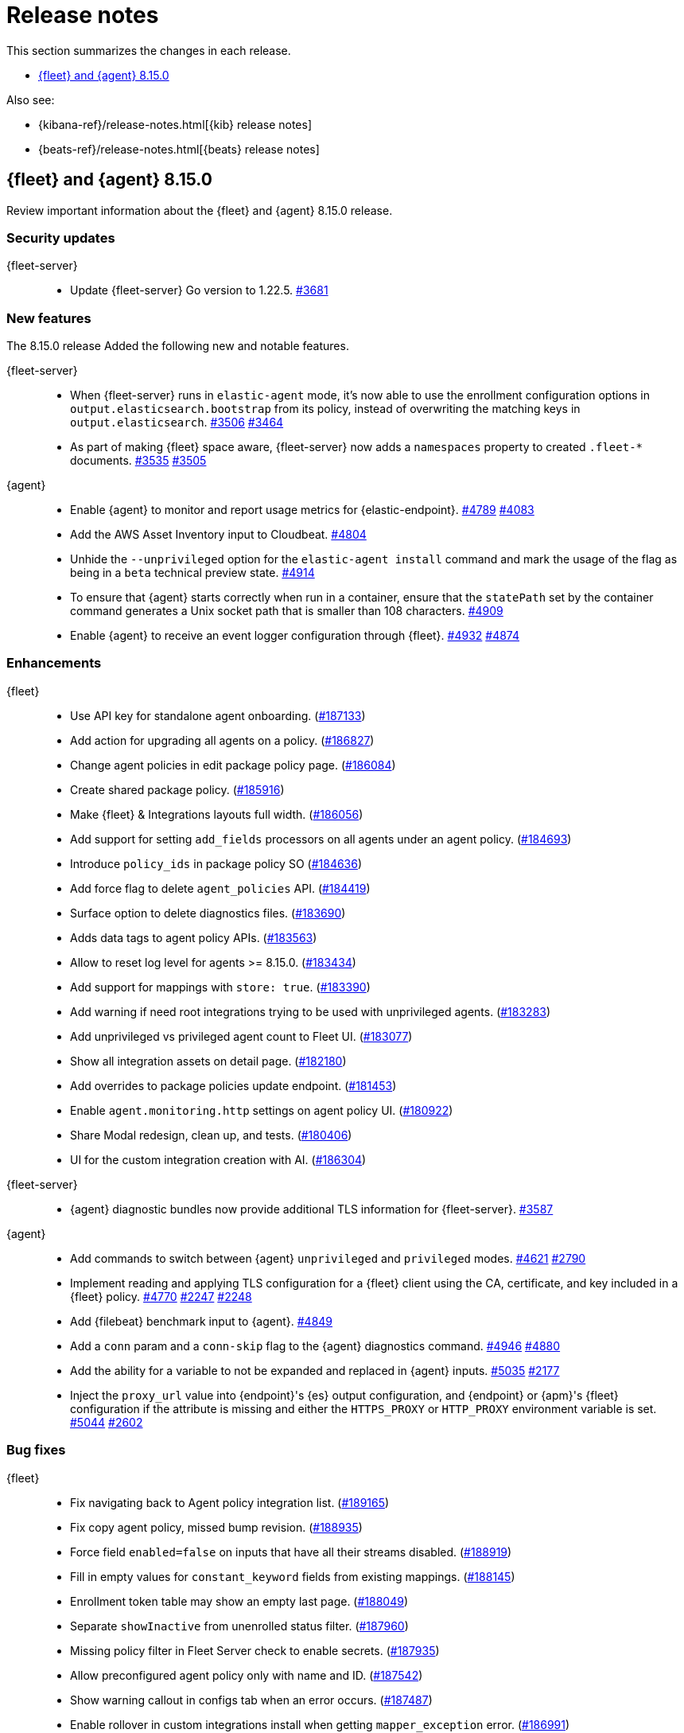 // Use these for links to issue and pulls.
:kibana-issue: https://github.com/elastic/kibana/issues/
:kibana-pull: https://github.com/elastic/kibana/pull/
:beats-issue: https://github.com/elastic/beats/issues/
:beats-pull: https://github.com/elastic/beats/pull/
:agent-libs-pull: https://github.com/elastic/elastic-agent-libs/pull/
:agent-issue: https://github.com/elastic/elastic-agent/issues/
:agent-pull: https://github.com/elastic/elastic-agent/pull/
:fleet-server-issue: https://github.com/elastic/fleet-server/issues/
:fleet-server-pull: https://github.com/elastic/fleet-server/pull/

[[release-notes]]
= Release notes

This section summarizes the changes in each release.

* <<release-notes-8.15.0>>

Also see:

* {kibana-ref}/release-notes.html[{kib} release notes]
* {beats-ref}/release-notes.html[{beats} release notes]

// begin 8.15.0 relnotes

[[release-notes-8.15.0]]
== {fleet} and {agent} 8.15.0

Review important information about the {fleet} and {agent} 8.15.0 release.

[discrete]
[[security-updates-8.15.0]]
=== Security updates

{fleet-server}::
* Update {fleet-server} Go version to 1.22.5. {fleet-server-pull}3681[#3681]

[discrete]
[[new-features-8.15.0]]
=== New features

The 8.15.0 release Added the following new and notable features.

{fleet-server}::
* When {fleet-server} runs in `elastic-agent` mode, it's now able to use the enrollment configuration options in `output.elasticsearch.bootstrap` from its policy, instead of overwriting the matching keys in `output.elasticsearch`. {fleet-server-pull}3506[#3506] {fleet-server-issue}3464[#3464]
* As part of making {fleet} space aware, {fleet-server} now adds a `namespaces` property to created `.fleet-*` documents. {fleet-server-pull}3535[#3535] {fleet-server-issue}3505[#3505]

{agent}::
* Enable {agent} to monitor and report usage metrics for {elastic-endpoint}. {agent-pull}4789[#4789] {agent-issue}4083[#4083]
* Add the AWS Asset Inventory input to Cloudbeat. {agent-pull}4804[#4804]
* Unhide the `--unprivileged` option for the `elastic-agent install` command and mark the usage of the flag as being in a `beta` technical preview state. {agent-pull}4914[#4914]
* To ensure that {agent} starts correctly when run in a container, ensure that the `statePath` set by the container command generates a Unix socket path that is smaller than 108 characters. {agent-pull}4909[#4909]
* Enable {agent} to receive an event logger configuration through {fleet}. {agent-pull}4932[#4932] {agent-issue}4874[#4874]

[discrete]
[[enhancements-8.15.0]]
=== Enhancements

{fleet}::
* Use API key for standalone agent onboarding. ({kibana-pull}187133[#187133])
* Add action for upgrading all agents on a policy. ({kibana-pull}186827[#186827])
* Change agent policies in edit package policy page. ({kibana-pull}186084[#186084])
* Create shared package policy. ({kibana-pull}185916[#185916])
* Make {fleet} & Integrations layouts full width. ({kibana-pull}186056[#186056])
* Add support for setting `add_fields` processors on all agents under an agent policy. ({kibana-pull}184693[#184693])
* Introduce `policy_ids` in package policy SO ({kibana-pull}184636[#184636])
* Add force flag to delete `agent_policies` API. ({kibana-pull}184419[#184419])
* Surface option to delete diagnostics files. ({kibana-pull}183690[#183690])
* Adds data tags to agent policy APIs. ({kibana-pull}183563[#183563])
* Allow to reset log level for agents >= 8.15.0. ({kibana-pull}183434[#183434])
* Add support for mappings with `store: true`. ({kibana-pull}183390[#183390])
* Add warning if need root integrations trying to be used with unprivileged agents. ({kibana-pull}183283[#183283])
* Add unprivileged vs privileged agent count to Fleet UI. ({kibana-pull}183077[#183077])
* Show all integration assets on detail page. ({kibana-pull}182180[#182180])
* Add overrides to package policies update endpoint. ({kibana-pull}181453[#181453])
* Enable `agent.monitoring.http` settings on agent policy UI. ({kibana-pull}180922[#180922])
* Share Modal redesign, clean up, and tests. ({kibana-pull}180406[#180406])
* UI for the custom integration creation with AI. ({kibana-pull}186304[#186304])

{fleet-server}::
*  {agent} diagnostic bundles now provide additional TLS information for {fleet-server}. {fleet-server-pull}3587[#3587] 

{agent}::
//* Support setting {agent} log level from a {fleet} policy. {agent-pull}3090[#3090] {agent-issue}2851[#2851]
// On hold based on conversation with Shaunak
* Add commands to switch between {agent} `unprivileged` and `privileged` modes. {agent-pull}4621[#4621] {agent-issue}2790[#2790]
* Implement reading and applying TLS configuration for a {fleet} client using the CA, certificate, and key included in a {fleet} policy. {agent-pull}4770[#4770] {agent-issue}2247[#2247] {agent-issue}2248[#2248]
* Add {filebeat} benchmark input to {agent}. {agent-issue}4849[#4849]
* Add a `conn` param and a `conn-skip` flag to the {agent} diagnostics command. {agent-pull}4946[#4946] {agent-issue}4880[#4880]
* Add the ability for a variable to not be expanded and replaced in {agent} inputs. {agent-pull}5035[#5035] {agent-issue}2177[#2177]
* Inject the `proxy_url` value into {endpoint}'s {es} output configuration, and {endpoint} or {apm}'s {fleet} configuration if the attribute is missing and either the `HTTPS_PROXY` or `HTTP_PROXY` environment variable is set. {agent-pull}5044[#5044] {agent-issue}2602[#2602]

[discrete]
[[bug-fixes-8.15.0]]
=== Bug fixes

{fleet}::
* Fix navigating back to Agent policy integration list. ({kibana-pull}189165[#189165])
* Fix copy agent policy, missed bump revision. ({kibana-pull}188935[#188935])
* Force field `enabled=false` on inputs that have all their streams disabled. ({kibana-pull}188919[#188919])
* Fill in empty values for `constant_keyword` fields from existing mappings. ({kibana-pull}188145[#188145])
* Enrollment token table may show an empty last page. ({kibana-pull}188049[#188049])
* Separate `showInactive` from unenrolled status filter. ({kibana-pull}187960[#187960])
* Missing policy filter in Fleet Server check to enable secrets. ({kibana-pull}187935[#187935])
* Allow preconfigured agent policy only with name and ID. ({kibana-pull}187542[#187542])
* Show warning callout in configs tab when an error occurs. ({kibana-pull}187487[#187487])
* Enable rollover in custom integrations install when getting `mapper_exception` error. ({kibana-pull}186991[#186991])
* Add concurrency limit to EPM bulk install API and fix duplicate installations. ({kibana-pull}185900[#185900])
* Include inactive agents in agent policy agent count. ({kibana-pull}184517[#184517])
* Fix KQL filtering. ({kibana-pull}183757[#183757])
* Prevent concurrent runs of Fleet setup. ({kibana-pull}183636[#183636])

{fleet-server}::
* Support receiving the download rate sent by {agent} in string format. {fleet-server-pull}3677[#3677] {fleet-server-issue}3446[#3446] 

{agent}::
* When {agent} starts, wait for Watcher to start before releasing resources associated with it. {agent-pull}4834[#4834] {agent-issue}2190[#2190]
* For the Kubernetes provider, fix the namespace filter on watchers started by a pod and service eventer. {agent-pull}4975[#4975]
* Adjust the {agent} `container` subcommand to write the `container-paths.yml` configuration into the `STATE_PATH` on startup. {agent-pull}4995[#4995]
* Apply setting capabilities to the correct binary. {agent-pull}5070[#5070]
* Reduce {agent} image size by setting capabilities in the builder Docker image instead of the final image. {agent-pull}5070[#5073]
* Fix an issue where installation can fail on Windows systems in the case that the user doesn't have a home directory. {agent-pull}5118[#5118] {agent-issue}5019[#5019]

// end 8.15.0 relnotes

// ---------------------
//TEMPLATE
//Use the following text as a template. Remember to replace the version info.

// begin 8.7.x relnotes

//[[release-notes-8.7.x]]
//== {fleet} and {agent} 8.7.x

//Review important information about the {fleet} and {agent} 8.7.x release.

//[discrete]
//[[security-updates-8.7.x]]
//=== Security updates

//{fleet}::
//* add info

//{agent}::
//* add info

//[discrete]
//[[breaking-changes-8.7.x]]
//=== Breaking changes

//Breaking changes can prevent your application from optimal operation and
//performance. Before you upgrade, review the breaking changes, then mitigate the
//impact to your application.

//[discrete]
//[[breaking-PR#]]
//.Short description
//[%collapsible]
//====
//*Details* +
//<Describe new behavior.> For more information, refer to {kibana-pull}PR[#PR].

//*Impact* +
//<Describe how users should mitigate the change.> For more information, refer to {fleet-guide}/fleet-server.html[Fleet Server].
//====

//[discrete]
//[[notable-changes-8.13.0]]
//=== Notable changes

//The following are notable, non-breaking updates to be aware of:

//* Changes to features that are in Technical Preview.
//* Changes to log formats.
//* Changes to non-public APIs.
//* Behaviour changes that repair critical bugs.

//{fleet}::
//* add info

//{agent}::
//* add info

//[discrete]
//[[known-issues-8.7.x]]
//=== Known issues

//[[known-issue-issue#]]
//.Short description
//[%collapsible]
//====

//*Details*

//<Describe known issue.>

//*Impact* +

//<Describe impact or workaround.>

//====

//[discrete]
//[[deprecations-8.7.x]]
//=== Deprecations

//The following functionality is deprecated in 8.7.x, and will be removed in
//8.7.x. Deprecated functionality does not have an immediate impact on your
//application, but we strongly recommend you make the necessary updates after you
//upgrade to 8.7.x.

//{fleet}::
//* add info

//{agent}::
//* add info

//[discrete]
//[[new-features-8.7.x]]
//=== New features

//The 8.7.x release Added the following new and notable features.

//{fleet}::
//* add info

//{agent}::
//* add info

//[discrete]
//[[enhancements-8.7.x]]
//=== Enhancements

//{fleet}::
//* add info

//{agent}::
//* add info

//[discrete]
//[[bug-fixes-8.7.x]]
//=== Bug fixes

//{fleet}::
//* add info

//{agent}::
//* add info

// end 8.7.x relnotes
